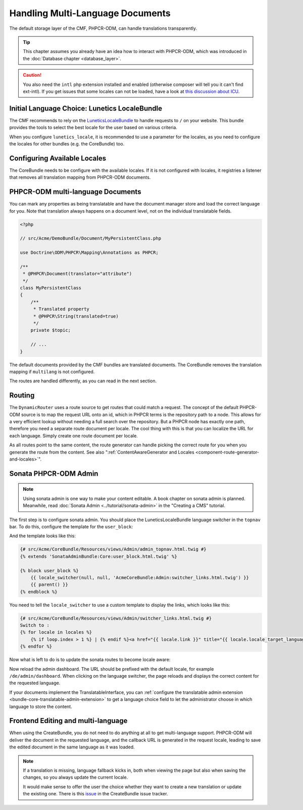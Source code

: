 .. index::
    single: Multi Language; Book

Handling Multi-Language Documents
=================================

The default storage layer of the CMF, PHPCR-ODM, can handle translations
transparently.

.. tip::

   This chapter assumes you already have an idea how to interact with
   PHPCR-ODM, which was introduced in the :doc:`Database chapter <database_layer>`.

.. caution::

    You also need the ``intl`` php extension installed and enabled (otherwise
    composer will tell you it can't find ext-intl). If you get issues that some
    locales can not be loaded, have a look at `this discussion about ICU`_.

Initial Language Choice: Lunetics LocaleBundle
----------------------------------------------

The CMF recommends to rely on the `LuneticsLocaleBundle`_
to handle requests to ``/`` on your website. This bundle provides the tools
to select the best locale for the user based on various criteria.

When you configure ``lunetics_locale``, it is recommended to use a parameter
for the locales, as you need to configure the locales for other bundles
(e.g. the CoreBundle) too.

.. configuration-block::

    .. code-block:: yaml

        lunetics_locale:
            allowed_locales: "%locales%"

    .. code-block:: xml

        <?xml version="1.0" charset="UTF-8" ?>
        <container xmlns="http://symfony.com/schema/dic/services">

            <config xmlns="http://example.org/schema/dic/lunetics_locale">
                <allowed-locales>%locales%</allowed-locales>
            </config>
        </container>

    .. code-block:: php

        $container->loadFromExtension('lunetics_locale', array(
            'allowed_locales' => '%locales%',
        ));

Configuring Available Locales
-----------------------------

The CoreBundle needs to be configure with the available locales. If it is
not configured with locales, it registries a listener that removes all
translation mapping from PHPCR-ODM documents.

.. configuration-block::

    .. code-block:: yaml

        cmf_core:
            multilang:
                locales: "%locales%"

    .. code-block:: xml

        <?xml version="1.0" charset="UTF-8" ?>
        <container xmlns="http://symfony.com/schema/dic/services">

            <config xmlns="http://cmf.symfony.com/schema/dic/core">
                <multilang>%locales%</multilang>
            </config>
        </container>

    .. code-block:: php

        $container->loadFromExtension('cmf_core', array(
            'multilang' => array(
                'locales' => '%locales%',
            ),
        ));

PHPCR-ODM multi-language Documents
----------------------------------

You can mark any properties as being translatable and have the document
manager store and load the correct language for you. Note that translation
always happens on a document level, not on the individual translatable fields.

.. code-block:: php

    <?php

    // src/Acme/DemoBundle/Document/MyPersistentClass.php

    use Doctrine\ODM\PHPCR\Mapping\Annotations as PHPCR;

    /**
     * @PHPCR\Document(translator="attribute")
     */
    class MyPersistentClass
    {
        /**
         * Translated property
         * @PHPCR\String(translated=true)
         */
        private $topic;

        // ...
    }

.. seealso::

    Read more about multi-language documents in the
    `PHPCR-ODM documentation on multi-language`_ and see
    :doc:`../bundles/phpcr_odm/multilang` for information how to configure
    PHPCR-ODM correctly.

The default documents provided by the CMF bundles are translated documents.
The CoreBundle removes the translation mapping if ``multilang`` is not
configured.

The routes are handled differently, as you can read in the next section.

Routing
-------

The ``DynamicRouter`` uses a route source to get routes that could match a
request. The concept of the default PHPCR-ODM source is to map the request URL
onto an id, which in PHPCR terms is the repository path to a node. This allows
for a very efficient lookup without needing a full search over the repository.
But a PHPCR node has exactly one path, therefore you need a separate route
document per locale. The cool thing with this is that you can localize
the URL for each language. Simply create one route document per locale.

As all routes point to the same content, the route generator can handle
picking the correct route for you when you generate the route from the
content. See also
":ref:`ContentAwareGenerator and Locales <component-route-generator-and-locales>`".

.. _book_handling-multilang_sonata-admin:

Sonata PHPCR-ODM Admin
----------------------

.. note::

    Using sonata admin is one way to make your content editable. A book
    chapter on sonata admin is planned. Meanwhile, read
    :doc:`Sonata Admin <../tutorial/sonata-admin>` in the "Creating a CMS"
    tutorial.

The first step is to configure sonata admin. You should place the
LuneticsLocaleBundle language switcher in the ``topnav`` bar.  To do this,
configure the template for the ``user_block``:

.. configuration-block::

    .. code-block:: yaml

        # app/config/config.yml
        sonata_admin:
            # ...
            templates:
                    user_block: AcmeCoreBundle:Admin:admin_topnav.html.twig

    .. code-block:: xml

        <!-- app/config/config.xml -->
        <?xml version="1.0" encoding="UTF-8" ?>
        <container xmlns="http://symfony.com/schema/dic/services">
            <config xmlns="http://sonata-project.org/schema/dic/admin">
                <template user-block="AcmeCoreBundle:Admin:admin_topnav.html.twig"/>
            </config>
        </container>


    .. code-block:: php

        // app/config/config.php
        $container->loadFromExtension('sonata_admin', array(
            'templates' => array(
                'user_block' => 'AcmeCoreBundle:Admin:admin_topnav.html.twig',
            ),
        ));

And the template looks like this:

.. code-block:: jinja

    {# src/Acme/CoreBundle/Resources/views/Admin/admin_topnav.html.twig #}
    {% extends 'SonataAdminBundle:Core:user_block.html.twig' %}

    {% block user_block %}
        {{ locale_switcher(null, null, 'AcmeCoreBundle:Admin:switcher_links.html.twig') }}
        {{ parent() }}
    {% endblock %}

You need to tell the ``locale_switcher`` to use a custom template to display
the links, which looks like this:

.. code-block:: jinja

    {# src/Acme/CoreBundle/Resources/views/Admin/switcher_links.html.twig #}
    Switch to :
    {% for locale in locales %}
        {% if loop.index > 1 %} | {% endif %}<a href="{{ locale.link }}" title="{{ locale.locale_target_language }}">{{ locale.locale_target_language }}</a>
    {% endfor %}

Now what is left to do is to update the sonata routes to become locale aware:

.. configuration-block::

    .. code-block:: yaml

        # app/config/routing.yml

        admin_dashboard:
            pattern: /{_locale}/admin/
            defaults:
                _controller: FrameworkBundle:Redirect:redirect
                route: sonata_admin_dashboard
                permanent: true # this for 301

        admin:
            resource: '@SonataAdminBundle/Resources/config/routing/sonata_admin.xml'
            prefix: /{_locale}/admin

        sonata_admin:
            resource: .
            type: sonata_admin
            prefix: /{_locale}/admin

        # redirect routes for the non-locale routes
        admin_without_locale:
            pattern: /admin
            defaults:
                _controller: FrameworkBundle:Redirect:redirect
                route: sonata_admin_dashboard
                permanent: true # this for 301

        admin_dashboard_without_locale:
            pattern: /admin/dashboard
            defaults:
                _controller: FrameworkBundle:Redirect:redirect
                route: sonata_admin_dashboard
                permanent: true

    .. code-block:: xml

        <?xml version="1.0" encoding="UTF-8" ?>
        <routes xmlns="http://symfony.com/schema/dic/routing">

            <route id="admin_dashboard" pattern="/{_locale}/admin/">
                <default key="_controller">FrameworkBundle:Redirect:redirect</default>
                <default key="route">sonata_admin_dashboard</default>
                <default "permanent">true</default>
            </route>

            <import resource="@SonataAdminBundle/Resources/config/routing/sonata_admin.xml"
                    prefix="/{_locale}/admin"
            />

            <import resource="." type="sonata_admin" prefix="/{_locale}/admin"/>

            <!-- redirect routes for the non-locale routes -->
            <route id="admin_without_locale" pattern="/admin">
                <default key="_controller">FrameworkBundle:Redirect:redirect</default>
                <default key="route">sonata_admin_dashboard</default>
                <default "permanent">true</default>
            </route>
            <route id="admin_dashboard_without_locale" pattern="/admin/dashboard">
                <default key="_controller">FrameworkBundle:Redirect:redirect</default>
                <default key="route">sonata_admin_dashboard</default>
                <default "permanent">true</default>
            </route>
        </routes>

    .. code-block:: php

        // app/config/routing.php

        $collection = new RouteCollection();

        $collection->add('admin_dashboard', new Route('/{_locale}/admin/', array(
            '_controller' => 'FrameworkBundle:Redirect:redirect',
            'route' => 'sonata_admin_dashboard',
            'permanent' => true,
        )));

        $sonata = $loader->import('@SonataAdminBundle/Resources/config/routing/sonata_admin.xml');
        $sonata->addPrefix('/{_locale}/admin');
        $collection->addCollection($sonata);

        $sonata = $loader->import('.', 'sonata_admin');
        $sonata->addPrefix('/{_locale}/admin');
        $collection->addCollection($sonata);

        $collection->add('admin_without_locale', new Route('/admin', array(
            '_controller' => 'FrameworkBundle:Redirect:redirect',
            'route' => 'sonata_admin_dashboard',
            'permanent' => true,
        )));

        $collection->add('admin_dashboard_without_locale', new Route('/admin/dashboard', array(
            '_controller' => 'FrameworkBundle:Redirect:redirect',
            'route' => 'sonata_admin_dashboard',
            'permanent' => true,
        )));

        return $collection

Now reload the admin dashboard. The URL should be prefixed with the
default locale, for example ``/de/admin/dashboard``. When clicking on the
language switcher, the page reloads and displays the correct content for the
requested language.

If your documents implement the TranslatableInterface, you can
:ref:`configure the translatable admin extension <bundle-core-translatable-admin-extension>`
to get a language choice field to let the administrator
choose in which language to store the content.

Frontend Editing and multi-language
-----------------------------------

When using the CreateBundle, you do not need to do anything at all to get
multi-language support. PHPCR-ODM will deliver the document in the requested
language, and the callback URL is generated in the request locale, leading to
save the edited document in the same language as it was loaded.

.. note::

    If a translation is missing, language fallback kicks in, both when viewing
    the page but also when saving the changes, so you always update the
    current locale.

    It would make sense to offer the user the choice whether they want to
    create a new translation or update the existing one. There is this
    `issue`_ in the CreateBundle issue tracker.

.. _`LuneticsLocaleBundle`: https://github.com/lunetics/LocaleBundle/
.. _`this discussion about ICU`: https://github.com/symfony/symfony/issues/5279#issuecomment-11710480
.. _`cmf-sandbox config.yml file`: https://github.com/symfony-cmf/cmf-sandbox/blob/master/app/config/config.yml
.. _`PHPCR-ODM documentation on multi-language`: http://docs.doctrine-project.org/projects/doctrine-phpcr-odm/en/latest/reference/multilang.html
.. _`issue`: https://github.com/symfony-cmf/CreateBundle/issues/39

